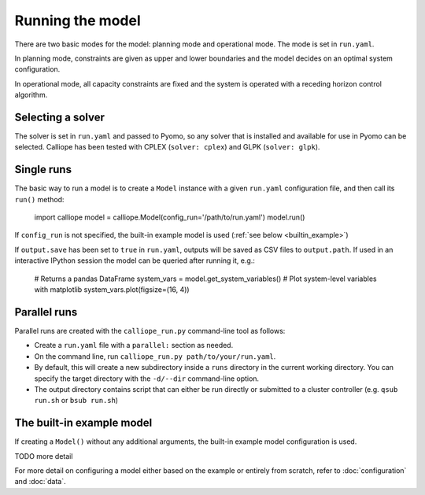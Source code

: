 
=================
Running the model
=================

There are two basic modes for the model: planning mode and operational mode. The mode is set in ``run.yaml``.

In planning mode, constraints are given as upper and lower boundaries and the model decides on an optimal system configuration.

In operational mode, all capacity constraints are fixed and the system is operated with a receding horizon control algorithm.

------------------
Selecting a solver
------------------

The solver is set in ``run.yaml`` and passed to Pyomo, so any solver that is installed and available for use in Pyomo can be selected. Calliope has been tested with CPLEX (``solver: cplex``) and GLPK (``solver: glpk``).

-----------
Single runs
-----------

The basic way to run a model is to create a ``Model`` instance with a given ``run.yaml`` configuration file, and then call its ``run()`` method:

   import calliope
   model = calliope.Model(config_run='/path/to/run.yaml')
   model.run()

If ``config_run`` is not specified, the built-in example model is used (:ref:`see below <builtin_example>`)

If ``output.save`` has been set to ``true`` in ``run.yaml``, outputs will be saved as CSV files to ``output.path``. If used in an interactive IPython session the model can be queried after running it, e.g.:

   # Returns a pandas DataFrame
   system_vars = model.get_system_variables()
   # Plot system-level variables with matplotlib
   system_vars.plot(figsize=(16, 4))

.. _parallel_runs:

-------------
Parallel runs
-------------

Parallel runs are created with the ``calliope_run.py`` command-line tool as follows:

* Create a ``run.yaml`` file with a ``parallel:`` section as needed.
* On the command line, run ``calliope_run.py path/to/your/run.yaml``.
* By default, this will create a new subdirectory inside a ``runs`` directory in the current working directory. You can specify the target directory with the ``-d/--dir`` command-line option.
* The output directory contains script that can either be run directly or submitted to a cluster controller (e.g. ``qsub run.sh`` or ``bsub run.sh``)

.. _builtin_example:

--------------------------
The built-in example model
--------------------------

If creating a ``Model()`` without any additional arguments, the built-in example model configuration is used.

TODO more detail

For more detail on configuring a model either based on the example or entirely from scratch, refer to :doc:`configuration` and :doc:`data`.
